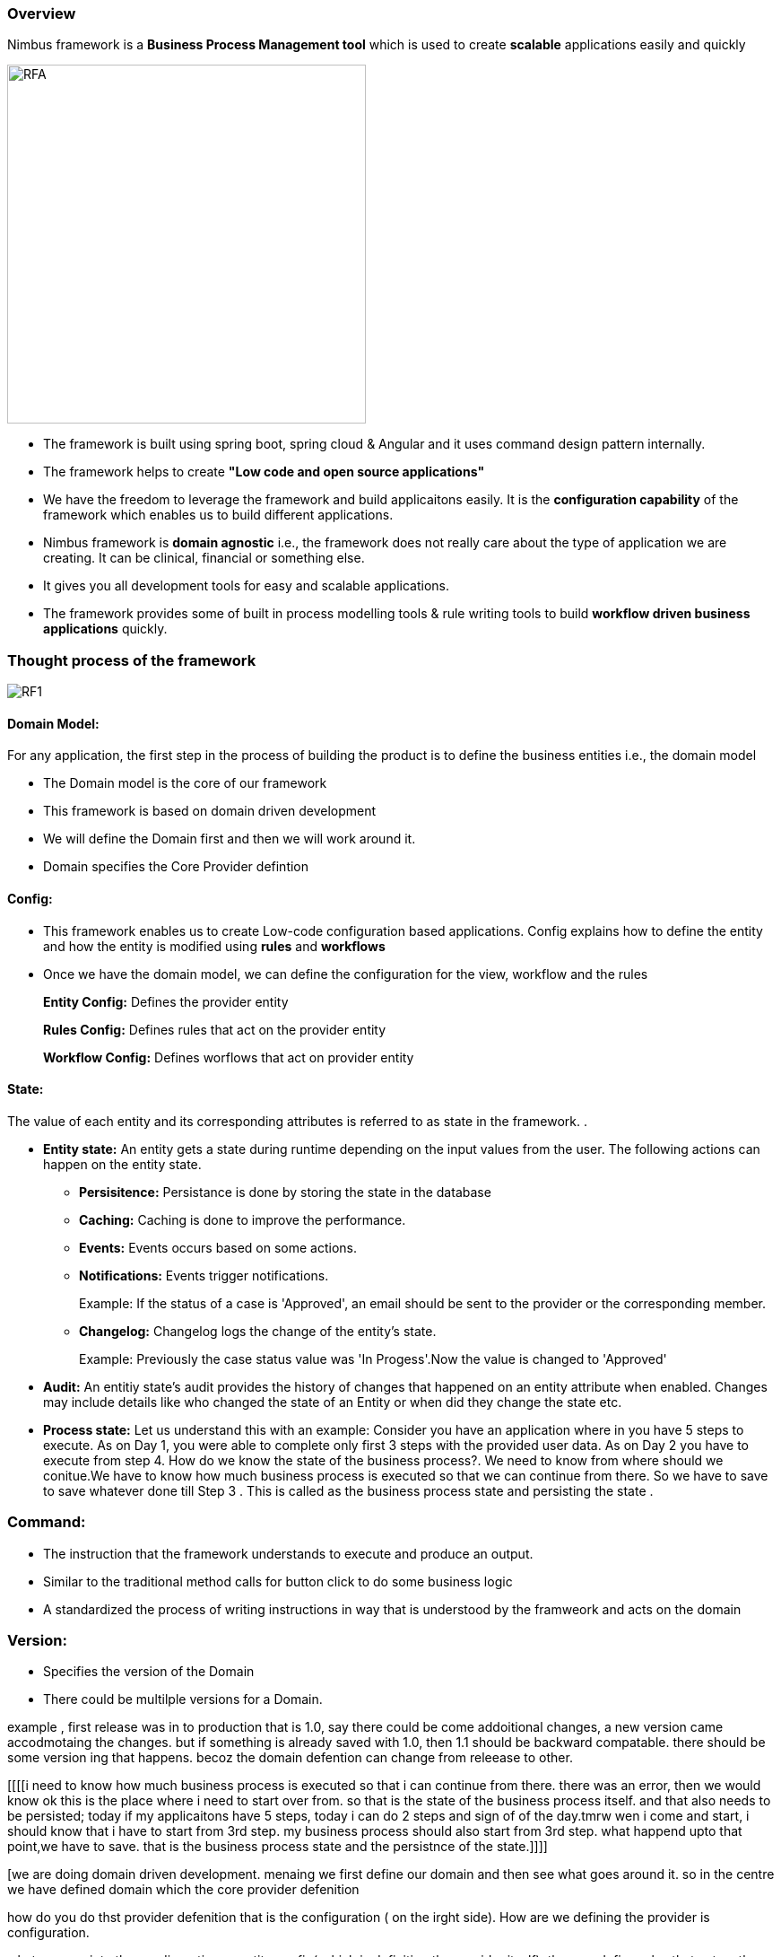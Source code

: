=== Overview

Nimbus framework is a **Business Process Management tool** which is used to create **scalable** applications easily and quickly


image::RFA1.png[RFA,400]

* The framework is built using spring boot, spring cloud & Angular and it uses command design pattern internally. 
* The framework helps to create  **"Low code and open source applications"** 
* We have the freedom to leverage the framework and build applicaitons easily. It is the ** configuration capability** of the framework which enables us to build different applications.
* Nimbus framework is **domain agnostic** i.e., the framework does not really care about the type of application we are creating. It can be clinical, financial or something else. 
* It gives you all development tools for easy and scalable applications. 
* The framework provides some of built in process modelling tools & rule writing tools to build **workflow driven business applications** quickly.

=== Thought process of the framework

image::RF1.png[RF1]

==== Domain Model:

For any application, the first step in the process of building the product is to define the business entities i.e., the domain model   
   +
      
* The Domain model is the core of our framework
* This framework is based on domain driven development
* We will define the Domain first and then we will work around it.
* Domain specifies the Core Provider defintion

==== Config:

* This framework enables us to create Low-code configuration based applications. Config explains how to define the entity and how the entity is modified using *rules* and *workflows*
* Once we have the domain model, we can define the configuration for the view, workflow and the rules
+
*Entity Config:* Defines the provider entity
+
*Rules Config:* Defines rules that act on the provider entity
+
*Workflow Config:* Defines worflows that act on provider entity

==== State:

The value of each entity and its corresponding attributes is referred to as state in the framework. .

* *Entity state:* An entity gets a state during runtime depending on the input values from the user. The following actions can happen on the entity state. 
+
** *Persisitence:* Persistance is done by storing the state in the database
+
** *Caching:* Caching is done to improve the performance.
+
** *Events:* Events occurs based on some actions.
+
** *Notifications:* Events trigger notifications.  
+
Example: If the status of a case is 'Approved', an email should be sent to the provider or the corresponding member. 

+
** *Changelog:* Changelog logs the change of the entity's state.
+
Example: Previously the case status value was 'In Progess'.Now the value is changed to 'Approved' 

* *Audit:* An entitiy state's audit provides the history of changes that happened on an entity attribute when enabled. Changes may include details like who changed the state of an Entity or when did they change the state etc.

* *Process state:*
Let us understand this with an example:
Consider you have an application where in you have 5 steps to execute. As on Day 1, you were able to complete only first 3 steps with the provided user data. As on Day 2 you have to execute from step 4. How do we know the state of the business process?. We need to know from where should we conitue.We have to know how much business process is executed so that we can continue from there.
So we have to save to save whatever done till Step 3 . This is called as the business process state and persisting the state .


=== Command:
* The instruction that the framework understands to execute and produce an output. 
* Similar to the traditional method calls for button click to do some business logic
*  A standardized the process of writing instructions in way that is understood by the framweork and acts on the  domain  


=== Version:
* Specifies the version of the Domain
* There could be multilple versions for a Domain. 

example , first release was in to production that is 1.0, say there could be come addoitional changes, a new version came accodmotaing the changes. but if something is already saved with 1.0, then 1.1 should be backward compatable. there should be some version ing that happens. becoz the domain defention can change from releease to other.

[[[[i need to know how much business process is executed so that i can continue from there. there was an error, then we would know ok this is the place where i need to start over from. so that is the state of the business process itself. and that also needs to be persisted;
today if my applicaitons have 5 steps, today i can do 2 steps and sign of of the day.tmrw wen i come and start, i should know that i have to start from 3rd step. 
my business process should also start from 3rd step. what happend upto that point,we have to save. that is the business process state and the persistnce of the state.]]]]

[we are doing domain driven development.
menaing we first define our domain and then see what goes around it. 
so in the centre we have defined domain which the core provider defenition

how do you do thst provider defenition that is the configuration ( on the irght side). How are we defining the provider is configuration.

what goewsn into the condiguration:-> entity config( which is definiting the provider itself), then we define rules that act on the provider entity and we also define worflow that act on provider entity.
we are doing development with confiration. we are not wirting lots of codes. so this config is defining everythings: that is how the entity is defined and how the entity is modified using rules and workflows.]

State:
at runtime depending on the values entered by the user, it has a state. now the state has to be audited( who changed it , when did they change it..these are audit information)

enity state: depending on enitty state there are somethings that need to happen. we have to persisit it, meaning  store the state in db, you might have to cache it to improve the performabce. we might have to send notifications or events depending on certain values. for eg, if the case is approved, we might have to send an email to the provider or the member. some event gets trigered and that events can trigger notification.
changelog:previously value was in inprogess. now its approved. 
change log and audit are 2 different things.
change logs says the value changed from this to this.
audit : who changed / when changed

process state:
if you are looking at workfflow engines, say there are 5 steps. only first 3 are exectuted becoz we on;y have so much data or user have only entered this much data and the next time the user comes we have to execute form the 4th step.how do i know what is the state of the business process itself. i need to know how much business process is executed so that i can continue from there. there was an error, then we would know ok this is the place where i need to start over from. so that is the state of the business process itself. and that also needs to be persisted;
today if my applicaitons have 5 steps, today i can do 2 steps and sign of of the day.tmrw wen i come and start, i should know that i have to start from 3rd step. 
my business process should also start from 3rd step. what happend upto that point,we have to save. that is the business process state and the persistnce of the state.

version:
there could be multilple versions as we keep changing. example , first release was in to production that is 1.0, say there could be come addoitional changes, a new version came accodmotaing the changes. but if something is already saved with 1.0, then 1.1 should be backward compatable. there should be some version ing that happens. becoz the domain defention can change from releease to other.

there should be some commands which tells what needs to  happen
so the cmd is command DSL.. simple cmmds are i want to get( read) i want to update, delete or i want to create a new provider.these are different commands. so these commands acts on domain. the config defines the domain, state gives what is the state of the domain at a given isntance.

tjhis is the thought process. 
how are we acheiving this, we areacheinving this with quad model.the quad model acheives state and config. then we have query dsl which does command aaction behaviour part


Quad Model:

image::RF7.png[RF1]
Lets see in detail about top part of the diagram.
Lets take an example of a Provider to dive into the diagram
Core Config:
Core Config gives you the pure definition such as Name, Address and TaxId etc of your provider domain.

Now we have the provider defined. This provider can be used in multiple ways. For eg. i might create a form to enter provider data.
So when i am entering provider data, you know what from my procedure there could be a requesting provider and there could be a servicing provider.
Requesting provider is if we go to a primary physician. He will check up and say we need to get this procedure from this speciaist. so go to this orovider who is going to service the request. we have 2 providers. reuqesting providers and servicing providers

In the form where we are entering the data, we might not capture everything. We are not going to enter speciality of the privdierfor eg. we will just enter first name lastname and tax id of the provider

For view, requirements are different,i need to capture requesting provider and we may need to cpature servicing provider. both are of type provider and io am capturing limited data for those providers like what is needed. that is my view definition.my view maps to the core.i am looking at the core i have a servicing provider of type provider and i am only capturing 4 or 5 attributes. now what have we done. we have one core definition and based on the core definition we are creating mulitple view definiitions.
becoz the way provider is being used is going to be difeerent in different places. but the definition of the provider doesnot change.
thats the difference between the core and the view.
SO far we have seen the deficniton of the provider in terms of core and view.
Now when the application is running the user is entering data. So once we start capturing data about the provider, now we have a state.
State is what is the value of the provider object at the given instance or in a asesison. thats the state.
just like how you have the core and view for the configuration, we will have core and view for the state too.
example: i could go and get the entire provider definition that has all the details about the provider but when i am displaying it , if i am displaying it to the member, member just needs to know..valid details 
for example: if you are opeining a porivder finder and you are searching for a provider, the first page u may want to see only the provider name adress and specillaity. thats one view of the provider
now say we can click on some button called view details, then we can see more details about the provider like affiliations what are all the facilities he goes to, whaat are his locations(more info). this is an other view for the same provider.
on the top you have the core state, that is the entire state of the provider. and in the bottom you can have one or more view states depending on what i am displaying to the user. SO its the same core state of the provider with multiple view states. thats main idea of the entire framework. this is called quad model core config, view config, core state view state. view maps to core and state will refer to the configuration.
the bottom is the class heirchy diagram. how this is maintainted internally. You have model config, param config, paramtype field, nested n collection.
wwe have a model i.e., provider. Under provider i have multiple parameters.i have name address etc. the parameters can be of type fies(name) or nested(address). meaning first name , last name etc are fields. address is nested( which has field) or which can alosj be a collection where we cna have phone numbers, one or more addresses. Address is a type collection which is of type nested.

class diagram of how things are maintained withinthe framwework.


just take those 2 boxes from the top

== State action model:
image::RF2.png[RF7]

mvc a pattern which shows how the front end backend and database ar4e presented. so we are following state action model. we talked about quad model. Quad model is on the server sideamd then you have a front end which the user sees which is in angular.
top is the server bottom is the front end9 above orange line server below fonrt end).
top, on the left we can see work flow and rules:which syas that we have workflows and rules which change the state. whenever there is an user action that happens say for eg a buttion click or UI action, it can trigger a differnt work flow or it can trigger a rule based on what he entered. Now,when these workflows and rule execute, it is going to change the state.For example  if the provider code is 1234,then the case is approved.so the user entered 1234 the rule got executed and set the status of the case as approved. SO the state changed based on the rule. there are workflows and rules tat act on a state and change the state.now what truggers the workfloew?->the command getway. what is a command gateway? these are mutliple actions come from the frontend. eg take CRUD oprn, take basic UI. We are adding a provider deleteing a provider, updating a provider..Create read update delete. any of these actions can happen to any of the entities. when that happens, all the commands go through the command gateway.We have our own  command DSL.
User is doing some actions & frontend code is sending those commands to server. Server in the command gateway will interpret that ( that means it will know what to do) and might trigger work flows rules or stright update the state in the database. that is called command gateway.So server is done.

Front end:( blue line that goes from entity state to even t handling)
any time the state changes, the UI shoudl know that something has changed.Becoz we need to provide the new information to the user. so anytime some action happens and state changes, server will immedietely send state change to the friont end. in the front end, the way we handle state changes is we have something called RXJs.that handles the events.basically it gives something like a subscriber. it constlanly subscribes to events and anytime it geta subscrption or an event change, it will notify the front componenets and they will updtae themeselves. Whenever an event happens, this comes to the event handleer which listens to all the changes. as soon as it get an event , its going and updating the view state. BView state is what the users see.view state on the top is matching state the server maintains.(both will have modified data). The view state in the server maintains the view state in frotend. server is the referrence. the fornt end syas oh i got an event, it says something changed i.e., this parameter changed. so what is thr new value of the paramenter. so its going and getiing the value from the server view state and displaying.the event updates are like this. 

example:; case status changed:
server is sending an event saying that status changed then ui ask wats the new status now? approve. ok i will show approve.

next action:exaplins wats the user suppose to do next. like go to the next action like go to new page, click button or something. all these actions keeps going. with every action that gets triggered, for example submit provider details..thats the action. when this action happens, we are going to another view.when i enter providers, its going to show me the list of providers. so thats the next view. from the controller the next view is going to view state. there was an action, action went to angular controller, which calls the commmand gateway in the serfver. the server id something and syas go to the next page.the next page is the complete different view. the view refreshes on front emd.
in the bottom you can see that we are using angular with typescript. thats the core UI. and that has view components and there are mulitple view components. (library).. we have many viewscom..form gird tile textbox accordion..there are many compomnets . this says the view components are one of these types.
immutable: we cannot change the state of the variable. its controlled by the server. 

state says: just what the state is
but there should be some logiv oin the front end , that knows they have to read this in front end, that know what comps to render. all these ar 3in yellow box.

view state is what users see.but for that to happen, there is some code written in the background, there is some view componets. thats in the bottom

eg :which sows difference b/w core n view

QUERY DSL:
image::RF3.png[RF3]

TECH stacks:

these are the technologies that we are using in the framework.


image::RF4.png[RF4]



=== Usability of the framework
With the help of this framework, we can create a HelloWorld application, PetClinic application or any other application. It is the framework’s configuration capability which enables us to build different applications.
This diagram explains e
image::structure.png[structure]

=== Framework Overview and Architecture
Please click on the link below to see an overview and architecure of Nimbus.

